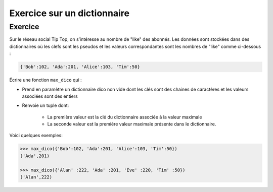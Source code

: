 Exercice sur un dictionnaire
============================

Exercice
---------

Sur le réseau social Tip Top, on s’intéresse au nombre de "like" des abonnés. Les données sont stockées dans
des dictionnaires où les clefs sont les pseudos et les valeurs correspondantes sont les nombres de "like" comme
ci-dessous :

.. code:: python

   {'Bob':102, 'Ada':201, 'Alice':103, 'Tim':50}
   
Écrire une fonction ``max_dico`` qui :

- Prend en paramètre un dictionnaire dico non vide dont les clés sont des chaines de caractères et les valeurs associées sont des entiers
- Renvoie un tuple dont:

   - La première valeur est la clé du dictionnaire associée à la valeur maximale
   - La seconde valeur est la première valeur maximale présente dans le dictionnaire.

Voici quelques exemples:

.. code:: python

   >>> max_dico({'Bob':102, 'Ada':201, 'Alice':103, 'Tim':50})
   ('Ada',201)
   
   >>> max_dico({'Alan' :222, 'Ada' :201, 'Eve' :220, 'Tim' :50})
   ('Alan',222)
